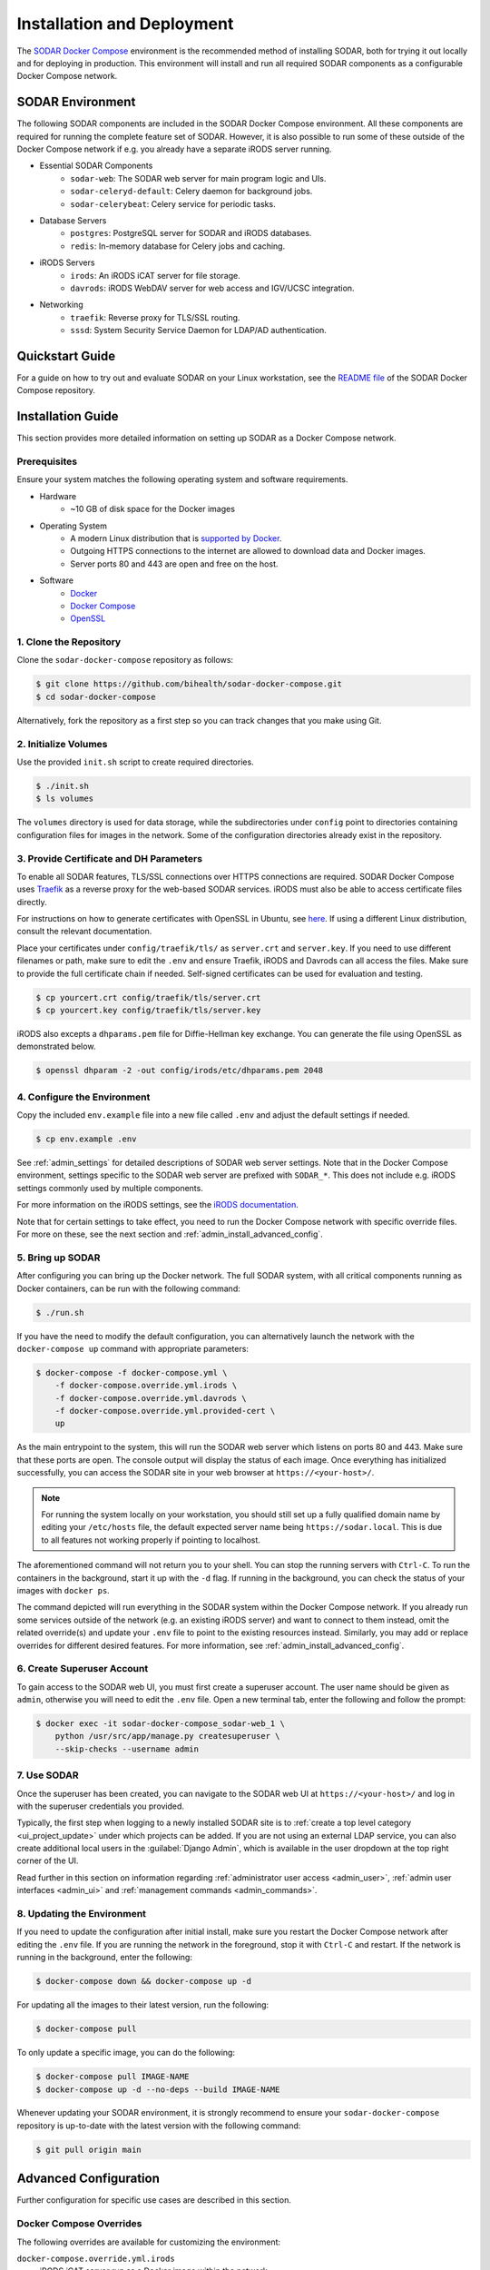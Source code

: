 .. _admin_install:

Installation and Deployment
^^^^^^^^^^^^^^^^^^^^^^^^^^^

The `SODAR Docker Compose <https://github.com/bihealth/sodar-docker-compose>`_
environment is the recommended method of installing SODAR, both for trying it
out locally and for deploying in production. This environment will install and
run all required SODAR components as a configurable Docker Compose network.


SODAR Environment
=================

The following SODAR components are included in the SODAR Docker Compose
environment. All these components are required for running the complete feature
set of SODAR. However, it is also possible to run some of these outside of the
Docker Compose network if e.g. you already have a separate iRODS server running.

- Essential SODAR Components
    - ``sodar-web``: The SODAR web server for main program logic and UIs.
    - ``sodar-celeryd-default``: Celery daemon for background jobs.
    - ``sodar-celerybeat``: Celery service for periodic tasks.
- Database Servers
    - ``postgres``: PostgreSQL server for SODAR and iRODS databases.
    - ``redis``: In-memory database for Celery jobs and caching.
- iRODS Servers
    - ``irods``: An iRODS iCAT server for file storage.
    - ``davrods``: iRODS WebDAV server for web access and IGV/UCSC integration.
- Networking
    - ``traefik``: Reverse proxy for TLS/SSL routing.
    - ``sssd``: System Security Service Daemon for LDAP/AD authentication.


Quickstart Guide
================

For a guide on how to try out and evaluate SODAR on your Linux workstation, see
the `README file <https://github.com/bihealth/sodar-docker-compose#readme>`_ of
the SODAR Docker Compose repository.


Installation Guide
==================

This section provides more detailed information on setting up SODAR as a Docker
Compose network.

.. _admin_install_prerequisites:

Prerequisites
-------------

Ensure your system matches the following operating system and software
requirements.

- Hardware
    - ~10 GB of disk space for the Docker images
- Operating System
    - A modern Linux distribution that is
      `supported by Docker <https://docs.docker.com/engine/install/#server>`_.
    - Outgoing HTTPS connections to the internet are allowed to download data
      and Docker images.
    - Server ports 80 and 443 are open and free on the host.
- Software
    - `Docker <https://docs.docker.com/get-docker/>`_
    - `Docker Compose <https://docs.docker.com/compose/install/>`_
    - `OpenSSL <https://www.openssl.org/>`_

1. Clone the Repository
-----------------------

Clone the ``sodar-docker-compose`` repository as follows:

.. code-block:: bash

    $ git clone https://github.com/bihealth/sodar-docker-compose.git
    $ cd sodar-docker-compose

Alternatively, fork the repository as a first step so you can track changes that
you make using Git.

2. Initialize Volumes
---------------------

Use the provided ``init.sh`` script to create required directories.

.. code-block:: bash

    $ ./init.sh
    $ ls volumes

The ``volumes`` directory is used for data storage, while the subdirectories
under ``config`` point to directories containing configuration files for images
in the network. Some of the configuration directories already exist in the
repository.

3. Provide Certificate and DH Parameters
----------------------------------------

To enable all SODAR features, TLS/SSL connections over HTTPS connections are
required. SODAR Docker Compose uses `Traefik <https://traefik.io/>`_ as a
reverse proxy for the web-based SODAR services. iRODS must also be able to
access certificate files directly.

For instructions on how to generate certificates with OpenSSL in Ubuntu, see
`here <https://ubuntu.com/server/docs/security-certificates>`_. If using a
different Linux distribution, consult the relevant documentation.

Place your certificates under ``config/traefik/tls/`` as ``server.crt`` and
``server.key``. If you need to use different filenames or path, make sure to
edit the ``.env`` and ensure Traefik, iRODS and Davrods can all access the
files. Make sure to provide the full certificate chain if needed. Self-signed
certificates can be used for evaluation and testing.

.. code-block:: bash

    $ cp yourcert.crt config/traefik/tls/server.crt
    $ cp yourcert.key config/traefik/tls/server.key

iRODS also excepts a ``dhparams.pem`` file for Diffie-Hellman key exchange. You
can generate the file using OpenSSL as demonstrated below.

.. code-block:: bash

    $ openssl dhparam -2 -out config/irods/etc/dhparams.pem 2048

4. Configure the Environment
----------------------------

Copy the included ``env.example`` file into a new file called ``.env`` and
adjust the default settings if needed.

.. code-block:: bash

    $ cp env.example .env

See :ref:`admin_settings` for detailed descriptions of SODAR web server
settings. Note that in the Docker Compose environment, settings specific to the
SODAR web server are prefixed with ``SODAR_*``. This does not include e.g. iRODS
settings commonly used by multiple components.

For more information on the iRODS settings, see the
`iRODS documentation <https://docs.irods.org/master/system_overview/configuration/>`_.

Note that for certain settings to take effect, you need to run the Docker
Compose network with specific override files. For more on these, see the next
section and :ref:`admin_install_advanced_config`.

5. Bring up SODAR
-----------------

After configuring you can bring up the Docker network. The full SODAR system,
with all critical components running as Docker containers, can be run with the
following command:

.. code-block:: bash

    $ ./run.sh

If you have the need to modify the default configuration, you can alternatively
launch the network with the ``docker-compose up`` command with appropriate
parameters:

.. code-block:: bash

    $ docker-compose -f docker-compose.yml \
        -f docker-compose.override.yml.irods \
        -f docker-compose.override.yml.davrods \
        -f docker-compose.override.yml.provided-cert \
        up

As the main entrypoint to the system, this will run the SODAR web server which
listens on ports 80 and 443. Make sure that these ports are open. The console
output will display the status of each image. Once everything has initialized
successfully, you can access the SODAR site in your web browser at
``https://<your-host>/``.

.. note::

    For running the system locally on your workstation, you should still set up
    a fully qualified domain name by editing your ``/etc/hosts`` file, the
    default expected server name being ``https://sodar.local``. This is due to
    all features not working properly if pointing to localhost.

The aforementioned command will not return you to your shell. You can stop the
running servers with ``Ctrl-C``. To run the containers in the background, start
it up with the ``-d`` flag. If running in the background, you can check the
status of your images with ``docker ps``.

The command depicted will run everything in the SODAR system within the Docker
Compose network. If you already run some services outside of the network (e.g.
an existing iRODS server) and want to connect to them instead, omit the related
override(s) and update your ``.env`` file to point to the existing resources
instead. Similarly, you may add or replace overrides for different desired
features. For more information, see :ref:`admin_install_advanced_config`.

6. Create Superuser Account
---------------------------

To gain access to the SODAR web UI, you must first create a superuser account.
The user name should be given as ``admin``, otherwise you will need to edit the
``.env`` file. Open a new terminal tab, enter the following and follow the
prompt:

.. code-block:: bash

    $ docker exec -it sodar-docker-compose_sodar-web_1 \
        python /usr/src/app/manage.py createsuperuser \
        --skip-checks --username admin

7. Use SODAR
------------

Once the superuser has been created, you can navigate to the SODAR web UI at
``https://<your-host>/`` and log in with the superuser credentials you provided.

Typically, the first step when logging to a newly installed SODAR site is to
:ref:`create a top level category <ui_project_update>` under which projects can
be added. If you are not using an external LDAP service, you can also create
additional local users in the :guilabel:`Django Admin`, which is available in
the user dropdown at the top right corner of the UI.

Read further in this section on information regarding
:ref:`administrator user access <admin_user>`,
:ref:`admin user interfaces <admin_ui>` and
:ref:`management commands <admin_commands>`.

8. Updating the Environment
---------------------------

If you need to update the configuration after initial install, make sure you
restart the Docker Compose network after editing the ``.env`` file. If you
are running the network in the foreground, stop it with ``Ctrl-C`` and
restart. If the network is running in the background, enter the following:

.. code-block:: bash

    $ docker-compose down && docker-compose up -d

For updating all the images to their latest version, run the following:

.. code-block:: bash

    $ docker-compose pull

To only update a specific image, you can do the following:

.. code-block:: bash

    $ docker-compose pull IMAGE-NAME
    $ docker-compose up -d --no-deps --build IMAGE-NAME

Whenever updating your SODAR environment, it is strongly recommend to ensure
your ``sodar-docker-compose`` repository is up-to-date with the latest version
with the following command:

.. code-block:: bash

    $ git pull origin main


.. _admin_install_advanced_config:

Advanced Configuration
======================

Further configuration for specific use cases are described in this section.

Docker Compose Overrides
------------------------

The following overrides are available for customizing the environment:

``docker-compose.override.yml.irods``
    iRODS iCAT server run as a Docker image within the network.
``docker-compose.override.yml.davrods``
    Davrods service for WebDAV connections to iRODS. Requires the iRODS iCAT
    server.
``docker-compose.override.yml.sssd``
    SSSD service providing LDAP/AD logins. Includes the iRODS iCAT server. If
    you want to include LDAP/AD logins for iRODS, replace the iRODS override
    with this one.
``docker-compose.override.yml.provided-cert``
    Traefik settings for a provided certificate. If you have another way of
    providing certificates, replace this override with your own. Note that in
    addition to Traefik, iRODS and Davrods will also need access to the
    certificate files.

LDAP Configuration with SSSD
----------------------------

To enable LDAP/AD logins to SODAR, you need to take the following steps.

First, create a ``sssd.conf`` file under ``config/sssd``. You can use the
provided ``sss.conf.example`` file as a base for editing. The LDAP settings
depend on the service used.

Next, edit your ``.env`` file. Set the following values:

- ``IRODS_SSSD_AUTH=1``
- ``SODAR_ENABLE_LDAP=1``
- ``SODAR_AUTH_LDAP_*``: Fill according to your LDAP settings.
- ``SODAR_ENABLE_LDAP_SECONDARY=1``: Optional, if using two LDAP services.
- ``SODAR_AUTH_LDAP2_*``: Optional, if using two LDAP services.

Finally, bring up the Docker Compose environment with the appropriate override
file. Make sure you have ``-f docker-compose.override.yml.sssd`` in your startup
command.


Deploying in Production
=======================

This section details issues specific to deploying SODAR in production.

Production Prerequisites
------------------------

In addition to the :ref:`general prerequisites <admin_install_prerequisites>`,
we recommend the following for a production deployment of SODAR:

**TODO:** Update these

- Recommended Hardware
    - Memory: 64 GB of RAM
    - CPU: 16 cores
    - Disk: 600+ GB of free and **fast** disk space
        - ~10 GB for the Docker images
        - **TODO:** Data estimates for actual projects?

General Remarks
---------------

When running the environment for the first time, it may take time for the system
to start up due to e.g. iRODS installation. If you set up deployment with e.g.
Ansible, it is recommended to add wait conditions and checks for the environment
to be ready before proceeding with further tasks.

